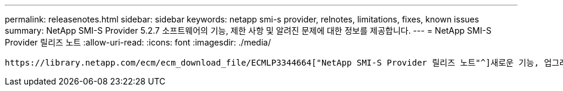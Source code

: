 ---
permalink: releasenotes.html 
sidebar: sidebar 
keywords: netapp smi-s provider, relnotes, limitations, fixes, known issues 
summary: NetApp SMI-S Provider 5.2.7 소프트웨어의 기능, 제한 사항 및 알려진 문제에 대한 정보를 제공합니다. 
---
= NetApp SMI-S Provider 릴리즈 노트
:allow-uri-read: 
:icons: font
:imagesdir: ./media/


 https://library.netapp.com/ecm/ecm_download_file/ECMLP3344664["NetApp SMI-S Provider 릴리즈 노트"^]새로운 기능, 업그레이드 참고 사항, 해결된 문제, 알려진 제한 사항 및 알려진 문제에 대해 설명합니다.
